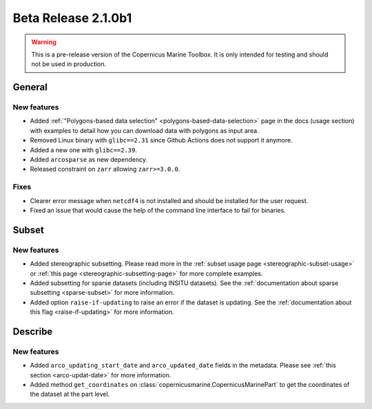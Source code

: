 Beta Release 2.1.0b1
======================

.. warning::

    This is a pre-release version of the Copernicus Marine Toolbox. It is only intended for testing and should not be used in production.


General
''''''''

New features
------------------

- Added :ref:`"Polygons-based data selection" <polygons-based-data-selection>` page in the docs (usage section) with examples to detail how you can download data with polygons as input area.
- Removed Linux binary with ``glibc==2.31`` since Github Actions does not support it anymore.
- Added a new one with ``glibc==2.39``.
- Added ``arcosparse`` as new dependency.
- Released constraint on ``zarr`` allowing ``zarr>=3.0.0``.

Fixes
------------------

- Clearer error message when ``netcdf4`` is not installed and should be installed for the user request.
- Fixed an issue that would cause the help of the command line interface to fail for binaries.

Subset
''''''''

New features
------------------

- Added stereographic subsetting. Please read more in the :ref:`subset usage page <stereographic-subset-usage>` or :ref:`this page <stereographic-subsetting-page>` for more complete examples.
- Added subsetting for sparse datasets (including INSITU datasets). See the :ref:`documentation about sparse subsetting <sparse-subset>` for more information.
- Added option ``raise-if-updating`` to raise an error if the dataset is updating. See the :ref:`documentation about this flag <raise-if-updating>` for more information.

Describe
''''''''

New features
------------------

- Added ``arco_updating_start_date`` and ``arco_updated_date`` fields in the metadata. Please see :ref:`this section <arco-updat-date>` for more information.
- Added method ``get_coordinates`` on :class:`copernicusmarine.CopernicusMarinePart` to get the coordinates of the dataset at the part level.
